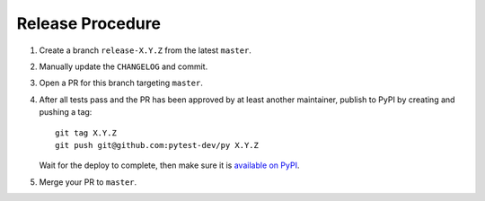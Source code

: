 Release Procedure
-----------------

#. Create a branch ``release-X.Y.Z`` from the latest ``master``.

#. Manually update the ``CHANGELOG`` and commit.

#. Open a PR for this branch targeting ``master``.

#. After all tests pass and the PR has been approved by at least another maintainer, publish to PyPI by creating and pushing a tag::

     git tag X.Y.Z
     git push git@github.com:pytest-dev/py X.Y.Z

   Wait for the deploy to complete, then make sure it is `available on PyPI <https://pypi.org/project/py>`_.

#. Merge your PR to ``master``.
